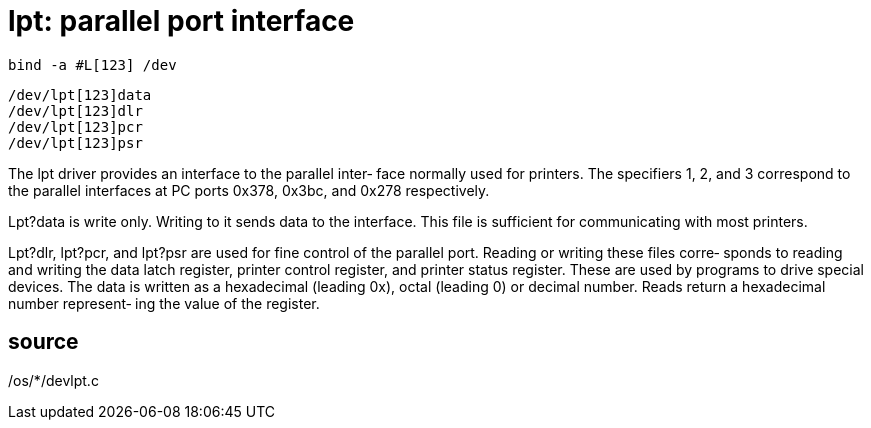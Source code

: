 = lpt: parallel port interface

    bind -a #L[123] /dev

    /dev/lpt[123]data
    /dev/lpt[123]dlr
    /dev/lpt[123]pcr
    /dev/lpt[123]psr

The  lpt  driver provides an interface to the parallel inter‐
face normally used for printers.  The specifiers 1, 2, and  3
correspond  to  the  parallel  interfaces  at PC ports 0x378,
0x3bc, and 0x278 respectively.

Lpt?data is write only.  Writing to  it  sends  data  to  the
interface.   This  file  is sufficient for communicating with
most printers.

Lpt?dlr, lpt?pcr, and lpt?psr are used for  fine  control  of
the  parallel  port.   Reading  or writing these files corre‐
sponds to  reading  and  writing  the  data  latch  register,
printer control register, and printer status register.  These
are used by programs to drive special devices.  The  data  is
written  as  a hexadecimal (leading 0x), octal (leading 0) or
decimal number.  Reads return a hexadecimal number represent‐
ing the value of the register.

== source
/os/*/devlpt.c

